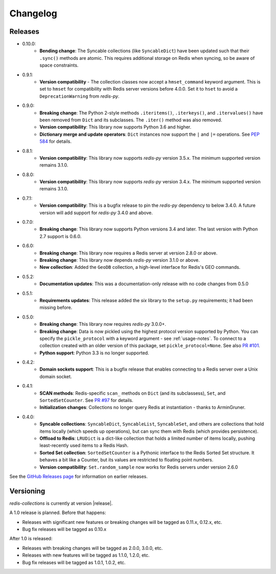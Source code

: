 .. _changelog:

Changelog
=========

Releases
--------

- 0.10.0:
    - **Bending change**: The Syncable collections (like ``SyncableDict``) have been updated such that their ``.sync()`` methods are atomic.
      This requires additional storage on Redis when syncing, so be aware of space constraints.
- 0.9.1:
    - **Version compatibility** - The collection classes now accept a ``hmset_command`` keyword argument. This is set to ``hmset`` for compatibility with Redis server versions before 4.0.0. Set it to ``hset`` to avoid a ``DeprecationWarning`` from `redis-py`.
- 0.9.0:
    - **Breaking change**: The Python 2-style methods ``.iteritems()``, ``.iterkeys()``, and ``.itervalues()`` have been removed from ``Dict`` and its subclasses. The ``.iter()`` method was also removed.
    - **Version compatibility**: This library now supports Python 3.6 and higher.
    - **Dictionary merge and update operators**: ``Dict`` instances now support the ``|`` and ``|=`` operations. See `PEP 584 <https://www.python.org/dev/peps/pep-0584/>`_ for details.
- 0.8.1:
    - **Version compatibility**: This library now supports `redis-py` version 3.5.x. The minimum supported version remains 3.1.0.
- 0.8.0:
    - **Version compatibility**: This library now supports `redis-py` version 3.4.x. The minimum supported version remains 3.1.0.
- 0.7.1:
    - **Version compatibility**: This is a bugfix release to pin the `redis-py` dependency to below 3.4.0. A future version will add support for `redis-py` 3.4.0 and above.
- 0.7.0:
    - **Breaking change**: This library now supports Python versions 3.4 and later. The last version with Python 2.7 support is 0.6.0.
- 0.6.0:
    - **Breaking change**: This library now requires a Redis server at version 2.8.0 or above.
    - **Breaking change**: This library now depends `redis-py` version 3.1.0 or above.
    - **New collection**: Added the ``GeoDB`` collection, a high-level interface for Redis's GEO commands.
- 0.5.2:
    - **Documentation updates**: This was a documentation-only release with no code changes from 0.5.0
- 0.5.1:
    - **Requirements updates**: This release added the `six` library to the ``setup.py`` requirements; it had been missing before.
- 0.5.0:
    - **Breaking change**: This library now requires `redis-py` 3.0.0+.
    - **Breaking change**: Data is now pickled using the highest protocol version supported by Python.
      You can specify the ``pickle_protocol`` with a keyword argument - see :ref:`usage-notes`.
      To connect to a collection created with an older version of this package, set ``pickle_protocol=None``. See also `PR #101 <https://github.com/redis-collections/redis-collections/pull/101>`_.
    - **Python support**: Python 3.3 is no longer supported.
- 0.4.2:
    - **Domain sockets support**: This is a bugfix release that enables connecting to a Redis server over a Unix domain socket.
- 0.4.1:
    - **SCAN methods**: Redis-specific ``scan_`` methods on ``Dict`` (and its subclassess), ``Set``,
      and ``SortedSetCounter``. See `PR #97 <https://github.com/redis-collections/redis-collections/pull/97>`_ for
      details.
    - **Initialization changes**: Collections no longer query Redis at instantiation - thanks to ArminGruner.
- 0.4.0:
    - **Syncable collections**: ``SyncableDict``, ``SyncableList``, ``SyncableSet``, and others are
      collections that hold items locally (which speeds up operations),
      but can sync them with Redis (which provides persistence).
    - **Offload to Redis**: ``LRUDict`` is a dict-like collection that holds a limited number of items
      locally, pushing least-recently used items to a Redis Hash.
    - **Sorted Set collection**: ``SortedSetCounter`` is a Pythonic interface to the Redis Sorted Set
      structure. It behaves a bit like a Counter, but its values are restricted to
      floating point numbers.
    - **Version compatibility**: ``Set.random_sample`` now works for Redis servers under version 2.6.0

See the `GitHub Releases page <https://github.com/redis-collections/redis-collections/releases>`_ for information on earlier releases.

Versioning
----------

`redis-collections` is currently at version |release|.

A 1.0 release is planned. Before that happens:

- Releases with significant new features or breaking changes will be tagged as
  0.11.x, 0.12.x, etc.
- Bug fix releases will be tagged as 0.10.x

After 1.0 is released:

- Releases with breaking changes will be tagged as 2.0.0, 3.0.0, etc.
- Releases with new features will be tagged as 1.1.0, 1.2.0, etc.
- Bug fix releases will be tagged as 1.0.1, 1.0.2, etc.
